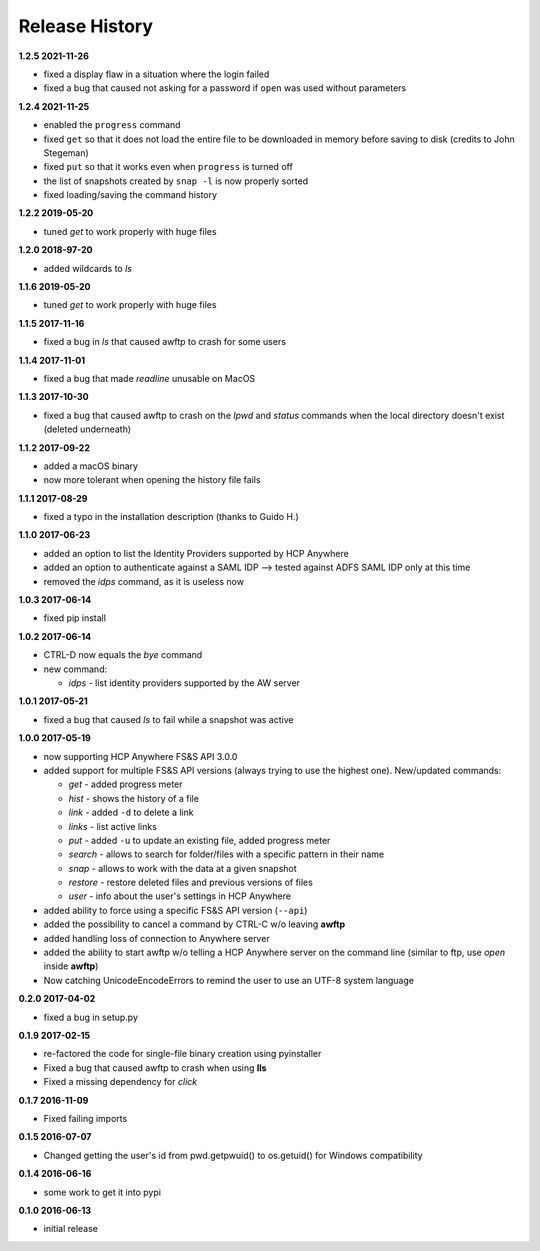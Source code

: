 Release History
===============

**1.2.5 2021-11-26**

*   fixed a display flaw in a situation where the login failed
*   fixed a bug that caused not asking for a password if ``open`` was
    used without parameters

**1.2.4 2021-11-25**

*   enabled the ``progress`` command
*   fixed ``get`` so that it does not load the entire file to be downloaded in memory
    before saving to disk (credits to John Stegeman)
*   fixed ``put`` so that it works even when ``progress`` is turned off
*   the list of snapshots created by ``snap -l`` is now properly sorted
*   fixed loading/saving the command history

**1.2.2 2019-05-20**

*   tuned *get* to work properly with huge files

**1.2.0 2018-97-20**

*   added wildcards to *ls*

**1.1.6 2019-05-20**

*   tuned *get* to work properly with huge files

**1.1.5 2017-11-16**

*   fixed a bug in *ls* that caused awftp to crash for some users

**1.1.4 2017-11-01**

*   fixed a bug that made *readline* unusable on MacOS

**1.1.3 2017-10-30**

*   fixed a bug that caused awftp to crash on the *lpwd* and *status* commands
    when the local directory doesn't exist (deleted underneath)

**1.1.2 2017-09-22**

*   added a macOS binary
*   now more tolerant when opening the history file fails

**1.1.1 2017-08-29**

*   fixed a typo in the installation description (thanks to Guido H.)

**1.1.0 2017-06-23**

*   added an option to list the Identity Providers supported by HCP Anywhere
*   added an option to authenticate against a SAML IDP
    --> tested against ADFS SAML IDP only at this time
*   removed the *idps* command, as it is useless now

**1.0.3 2017-06-14**

*   fixed pip install

**1.0.2 2017-06-14**

*   CTRL-D now equals the *bye* command
*   new command:

    *   *idps* - list identity providers supported by the AW server

**1.0.1 2017-05-21**

*   fixed a bug that caused *ls* to fail while a snapshot was active

**1.0.0 2017-05-19**

*   now supporting HCP Anywhere FS&S API 3.0.0
*   added support for multiple FS&S API versions (always trying to use the
    highest one). New/updated commands:

    *   *get* - added progress meter
    *   *hist* - shows the history of a file
    *   *link* - added ``-d`` to delete a link
    *   *links* - list active links
    *   *put* - added ``-u`` to update an existing file, added progress meter
    *   *search* - allows to search for folder/files with a specific pattern
        in their name
    *   *snap* - allows to work with the data at a given snapshot
    *   *restore* - restore deleted files and previous versions of files
    *   *user* - info about the user's settings in HCP Anywhere

*   added ability to force using a specific FS&S API version (``--api``)
*   added the possibility to cancel a command by CTRL-C w/o leaving **awftp**
*   added handling loss of connection to Anywhere server
*   added the ability to start awftp w/o telling a HCP Anywhere server on the
    command line (similar to ftp, use *open* inside **awftp**)
*   Now catching UnicodeEncodeErrors to remind the user to use an UTF-8 system
    language

**0.2.0 2017-04-02**

*   fixed a bug in setup.py

**0.1.9 2017-02-15**

*   re-factored the code for single-file binary creation using pyinstaller
*   Fixed a bug that caused awftp to crash when using **lls**
*   Fixed a missing dependency for *click*

**0.1.7 2016-11-09**

*   Fixed failing imports


**0.1.5 2016-07-07**

*   Changed getting the user's id from pwd.getpwuid() to os.getuid() for
    Windows compatibility

**0.1.4 2016-06-16**

*   some work to get it into pypi


**0.1.0 2016-06-13**

*   initial release
